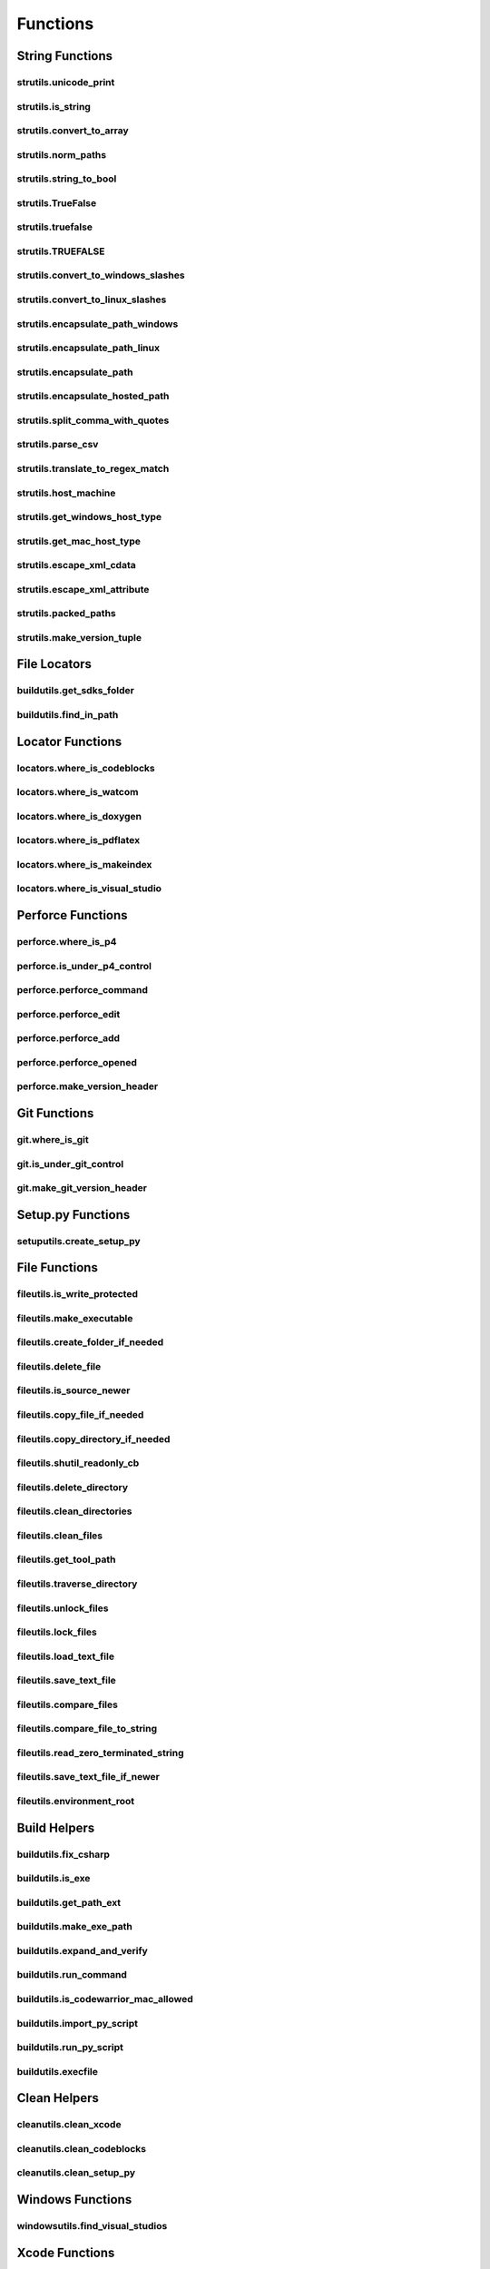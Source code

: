 Functions
=========

String Functions
----------------

strutils.unicode_print
^^^^^^^^^^^^^^^^^^^^^^
.. doxygenfunction:: burger::strutils::unicode_print

strutils.is_string
^^^^^^^^^^^^^^^^^^
.. doxygenfunction:: burger::strutils::is_string

strutils.convert_to_array
^^^^^^^^^^^^^^^^^^^^^^^^^
.. doxygenfunction:: burger::strutils::convert_to_array

strutils.norm_paths
^^^^^^^^^^^^^^^^^^^
.. doxygenfunction:: burger::strutils::norm_paths

strutils.string_to_bool
^^^^^^^^^^^^^^^^^^^^^^^
.. doxygenfunction:: burger::strutils::string_to_bool

strutils.TrueFalse
^^^^^^^^^^^^^^^^^^
.. doxygenfunction:: burger::strutils::TrueFalse

strutils.truefalse
^^^^^^^^^^^^^^^^^^
.. doxygenfunction:: burger::strutils::truefalse

strutils.TRUEFALSE
^^^^^^^^^^^^^^^^^^
.. doxygenfunction:: burger::strutils::TRUEFALSE

strutils.convert_to_windows_slashes
^^^^^^^^^^^^^^^^^^^^^^^^^^^^^^^^^^^
.. doxygenfunction:: burger::strutils::convert_to_windows_slashes

strutils.convert_to_linux_slashes
^^^^^^^^^^^^^^^^^^^^^^^^^^^^^^^^^
.. doxygenfunction:: burger::strutils::convert_to_linux_slashes

strutils.encapsulate_path_windows
^^^^^^^^^^^^^^^^^^^^^^^^^^^^^^^^^
.. doxygenfunction:: burger::strutils::encapsulate_path_windows

strutils.encapsulate_path_linux
^^^^^^^^^^^^^^^^^^^^^^^^^^^^^^^
.. doxygenfunction:: burger::strutils::encapsulate_path_linux

strutils.encapsulate_path
^^^^^^^^^^^^^^^^^^^^^^^^^
.. doxygenfunction:: burger::strutils::encapsulate_path

strutils.encapsulate_hosted_path
^^^^^^^^^^^^^^^^^^^^^^^^^^^^^^^^
.. doxygenfunction:: burger::strutils::encapsulate_hosted_path

strutils.split_comma_with_quotes
^^^^^^^^^^^^^^^^^^^^^^^^^^^^^^^^
.. doxygenfunction:: burger::strutils::split_comma_with_quotes

strutils.parse_csv
^^^^^^^^^^^^^^^^^^
.. doxygenfunction:: burger::strutils::parse_csv

strutils.translate_to_regex_match
^^^^^^^^^^^^^^^^^^^^^^^^^^^^^^^^^
.. doxygenfunction:: burger::strutils::translate_to_regex_match

strutils.host_machine
^^^^^^^^^^^^^^^^^^^^^
.. doxygenfunction:: burger::strutils::host_machine

strutils.get_windows_host_type
^^^^^^^^^^^^^^^^^^^^^^^^^^^^^^
.. doxygenfunction:: burger::strutils::get_windows_host_type

strutils.get_mac_host_type
^^^^^^^^^^^^^^^^^^^^^^^^^^
.. doxygenfunction:: burger::strutils::get_mac_host_type

strutils.escape_xml_cdata
^^^^^^^^^^^^^^^^^^^^^^^^^
.. doxygenfunction:: burger::strutils::escape_xml_cdata

strutils.escape_xml_attribute
^^^^^^^^^^^^^^^^^^^^^^^^^^^^^
.. doxygenfunction:: burger::strutils::escape_xml_attribute

strutils.packed_paths
^^^^^^^^^^^^^^^^^^^^^
.. doxygenfunction:: burger::strutils::packed_paths

strutils.make_version_tuple
^^^^^^^^^^^^^^^^^^^^^^^^^^^
.. doxygenfunction:: burger::strutils::make_version_tuple

File Locators
-------------

buildutils.get_sdks_folder
^^^^^^^^^^^^^^^^^^^^^^^^^^
.. doxygenfunction:: burger::buildutils::get_sdks_folder

buildutils.find_in_path
^^^^^^^^^^^^^^^^^^^^^^^
.. doxygenfunction:: burger::buildutils::find_in_path

Locator Functions
-----------------

locators.where_is_codeblocks
^^^^^^^^^^^^^^^^^^^^^^^^^^^^
.. doxygenfunction:: burger::locators::where_is_codeblocks

locators.where_is_watcom
^^^^^^^^^^^^^^^^^^^^^^^^
.. doxygenfunction:: burger::locators::where_is_watcom

locators.where_is_doxygen
^^^^^^^^^^^^^^^^^^^^^^^^^
.. doxygenfunction:: burger::locators::where_is_doxygen

locators.where_is_pdflatex
^^^^^^^^^^^^^^^^^^^^^^^^^^
.. doxygenfunction:: burger::locators::where_is_pdflatex

locators.where_is_makeindex
^^^^^^^^^^^^^^^^^^^^^^^^^^^
.. doxygenfunction:: burger::locators::where_is_makeindex

locators.where_is_visual_studio
^^^^^^^^^^^^^^^^^^^^^^^^^^^^^^^
.. doxygenfunction:: burger::locators::where_is_visual_studio

Perforce Functions
------------------

perforce.where_is_p4
^^^^^^^^^^^^^^^^^^^^
.. doxygenfunction:: burger::perforce::where_is_p4

perforce.is_under_p4_control
^^^^^^^^^^^^^^^^^^^^^^^^^^^^
.. doxygenfunction:: burger::perforce::is_under_p4_control

perforce.perforce_command
^^^^^^^^^^^^^^^^^^^^^^^^^
.. doxygenfunction:: burger::perforce::perforce_command

perforce.perforce_edit
^^^^^^^^^^^^^^^^^^^^^^
.. doxygenfunction:: burger::perforce::perforce_edit

perforce.perforce_add
^^^^^^^^^^^^^^^^^^^^^
.. doxygenfunction:: burger::perforce::perforce_add

perforce.perforce_opened
^^^^^^^^^^^^^^^^^^^^^^^^
.. doxygenfunction:: burger::perforce::perforce_opened

perforce.make_version_header
^^^^^^^^^^^^^^^^^^^^^^^^^^^^
.. doxygenfunction:: burger::perforce::make_version_header

Git Functions
-------------

git.where_is_git
^^^^^^^^^^^^^^^^
.. doxygenfunction:: burger::git::where_is_git

git.is_under_git_control
^^^^^^^^^^^^^^^^^^^^^^^^
.. doxygenfunction:: burger::git::is_under_git_control

git.make_git_version_header
^^^^^^^^^^^^^^^^^^^^^^^^^^^
.. doxygenfunction:: burger::git::make_git_version_header

Setup.py Functions
------------------

setuputils.create_setup_py
^^^^^^^^^^^^^^^^^^^^^^^^^^
.. doxygenfunction:: burger::setuputils::create_setup_py

File Functions
--------------

fileutils.is_write_protected
^^^^^^^^^^^^^^^^^^^^^^^^^^^^
.. doxygenfunction:: burger::fileutils::is_write_protected

fileutils.make_executable
^^^^^^^^^^^^^^^^^^^^^^^^^
.. doxygenfunction:: burger::fileutils::make_executable

fileutils.create_folder_if_needed
^^^^^^^^^^^^^^^^^^^^^^^^^^^^^^^^^
.. doxygenfunction:: burger::fileutils::create_folder_if_needed

fileutils.delete_file
^^^^^^^^^^^^^^^^^^^^^
.. doxygenfunction:: burger::fileutils::delete_file

fileutils.is_source_newer
^^^^^^^^^^^^^^^^^^^^^^^^^
.. doxygenfunction:: burger::fileutils::is_source_newer

fileutils.copy_file_if_needed
^^^^^^^^^^^^^^^^^^^^^^^^^^^^^
.. doxygenfunction:: burger::fileutils::copy_file_if_needed

fileutils.copy_directory_if_needed
^^^^^^^^^^^^^^^^^^^^^^^^^^^^^^^^^^
.. doxygenfunction:: burger::fileutils::copy_directory_if_needed

fileutils.shutil_readonly_cb
^^^^^^^^^^^^^^^^^^^^^^^^^^^^
.. doxygenfunction:: burger::fileutils::shutil_readonly_cb

fileutils.delete_directory
^^^^^^^^^^^^^^^^^^^^^^^^^^
.. doxygenfunction:: burger::fileutils::delete_directory

fileutils.clean_directories
^^^^^^^^^^^^^^^^^^^^^^^^^^^
.. doxygenfunction:: burger::fileutils::clean_directories

fileutils.clean_files
^^^^^^^^^^^^^^^^^^^^^
.. doxygenfunction:: burger::fileutils::clean_files

fileutils.get_tool_path
^^^^^^^^^^^^^^^^^^^^^^^
.. doxygenfunction:: burger::fileutils::get_tool_path

fileutils.traverse_directory
^^^^^^^^^^^^^^^^^^^^^^^^^^^^
.. doxygenfunction:: burger::fileutils::traverse_directory

fileutils.unlock_files
^^^^^^^^^^^^^^^^^^^^^^
.. doxygenfunction:: burger::fileutils::unlock_files

fileutils.lock_files
^^^^^^^^^^^^^^^^^^^^
.. doxygenfunction:: burger::fileutils::lock_files

fileutils.load_text_file
^^^^^^^^^^^^^^^^^^^^^^^^
.. doxygenfunction:: burger::fileutils::load_text_file

fileutils.save_text_file
^^^^^^^^^^^^^^^^^^^^^^^^
.. doxygenfunction:: burger::fileutils::save_text_file

fileutils.compare_files
^^^^^^^^^^^^^^^^^^^^^^^
.. doxygenfunction:: burger::fileutils::compare_files

fileutils.compare_file_to_string
^^^^^^^^^^^^^^^^^^^^^^^^^^^^^^^^
.. doxygenfunction:: burger::fileutils::compare_file_to_string

fileutils.read_zero_terminated_string
^^^^^^^^^^^^^^^^^^^^^^^^^^^^^^^^^^^^^
.. doxygenfunction:: burger::fileutils::read_zero_terminated_string

fileutils.save_text_file_if_newer
^^^^^^^^^^^^^^^^^^^^^^^^^^^^^^^^^
.. doxygenfunction:: burger::fileutils::save_text_file_if_newer

fileutils.environment_root
^^^^^^^^^^^^^^^^^^^^^^^^^^^^^^^^^
.. doxygenfunction:: burger::fileutils::environment_root

Build Helpers
-------------

buildutils.fix_csharp
^^^^^^^^^^^^^^^^^^^^^
.. doxygenfunction:: burger::buildutils::fix_csharp

buildutils.is_exe
^^^^^^^^^^^^^^^^^
.. doxygenfunction:: burger::buildutils::is_exe

buildutils.get_path_ext
^^^^^^^^^^^^^^^^^^^^^^^
.. doxygenfunction:: burger::buildutils::get_path_ext

buildutils.make_exe_path
^^^^^^^^^^^^^^^^^^^^^^^^
.. doxygenfunction:: burger::buildutils::make_exe_path

buildutils.expand_and_verify
^^^^^^^^^^^^^^^^^^^^^^^^^^^^
.. doxygenfunction:: burger::buildutils::expand_and_verify

buildutils.run_command
^^^^^^^^^^^^^^^^^^^^^^
.. doxygenfunction:: burger::buildutils::run_command

buildutils.is_codewarrior_mac_allowed
^^^^^^^^^^^^^^^^^^^^^^^^^^^^^^^^^^^^^
.. doxygenfunction:: burger::buildutils::is_codewarrior_mac_allowed

buildutils.import_py_script
^^^^^^^^^^^^^^^^^^^^^^^^^^^
.. doxygenfunction:: burger::buildutils::import_py_script

buildutils.run_py_script
^^^^^^^^^^^^^^^^^^^^^^^^
.. doxygenfunction:: burger::buildutils::run_py_script

buildutils.execfile
^^^^^^^^^^^^^^^^^^^
.. doxygenfunction:: burger::buildutils::execfile

Clean Helpers
-------------

cleanutils.clean_xcode
^^^^^^^^^^^^^^^^^^^^^^
.. doxygenfunction:: burger::cleanutils::clean_xcode

cleanutils.clean_codeblocks
^^^^^^^^^^^^^^^^^^^^^^^^^^^
.. doxygenfunction:: burger::cleanutils::clean_codeblocks

cleanutils.clean_setup_py
^^^^^^^^^^^^^^^^^^^^^^^^^
.. doxygenfunction:: burger::cleanutils::clean_setup_py


Windows Functions
-----------------

windowsutils.find_visual_studios
^^^^^^^^^^^^^^^^^^^^^^^^^^^^^^^^
.. doxygenfunction:: burger::windowsutils::find_visual_studios


Xcode Functions
---------------

xcode.where_is_xcode
^^^^^^^^^^^^^^^^^^^^
.. doxygenfunction:: burger::xcode::where_is_xcode

xcode.find_rez_headers
^^^^^^^^^^^^^^^^^^^^^^
.. doxygenfunction:: burger::xcode::find_rez_headers

xcode.build_rez
^^^^^^^^^^^^^^^
.. doxygenfunction:: burger::xcode::build_rez
